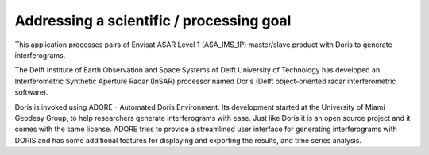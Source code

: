 Addressing a scientific / processing goal
=========================================

This application processes pairs of Envisat ASAR Level 1 (ASA_IMS_1P) master/slave product with Doris to generate interferograms.

The Delft Institute of Earth Observation and Space Systems of Delft University of Technology has developed an Interferometric Synthetic Aperture Radar (InSAR) processor named Doris (Delft object-oriented radar interferometric software).

Doris is invoked using ADORE - Automated Doris Environment. Its development started at the University of Miami Geodesy Group, to help researchers generate interferograms with ease. Just like Doris it is an open source project and it comes with the same license. ADORE tries to provide a streamlined user interface for generating interferograms with DORIS and has some additional features for displaying and exporting the results, and time series analysis. 

